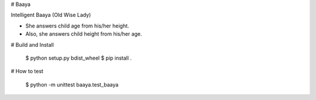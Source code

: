 # Baaya

Intelligent Baaya (Old Wise Lady)

* She answers child age from his/her height.
* Also, she answers child height from his/her age.

# Build and Install

    $ python setup.py bdist_wheel
    $ pip install .

# How to test

    $ python -m unittest baaya.test_baaya


